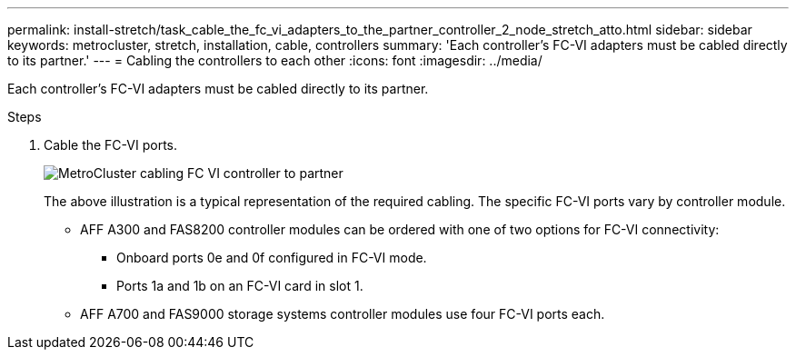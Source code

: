 ---
permalink: install-stretch/task_cable_the_fc_vi_adapters_to_the_partner_controller_2_node_stretch_atto.html
sidebar: sidebar
keywords: metrocluster, stretch, installation, cable, controllers
summary: 'Each controller’s FC-VI adapters must be cabled directly to its partner.'
---
= Cabling the controllers to each other
:icons: font
:imagesdir: ../media/

[.lead]
Each controller's FC-VI adapters must be cabled directly to its partner.

.Steps
. Cable the FC-VI ports.
+
image::../media/mcc_cabling_fc_vi_controller_to_partner.gif["MetroCluster cabling FC VI controller to partner"]
+
The above illustration is a typical representation of the required cabling. The specific FC-VI ports vary by controller module.

 ** AFF A300 and FAS8200 controller modules can be ordered with one of two options for FC-VI connectivity:
  *** Onboard ports 0e and 0f configured in FC-VI mode.
  *** Ports 1a and 1b on an FC-VI card in slot 1.
 ** AFF A700 and FAS9000 storage systems controller modules use four FC-VI ports each.
